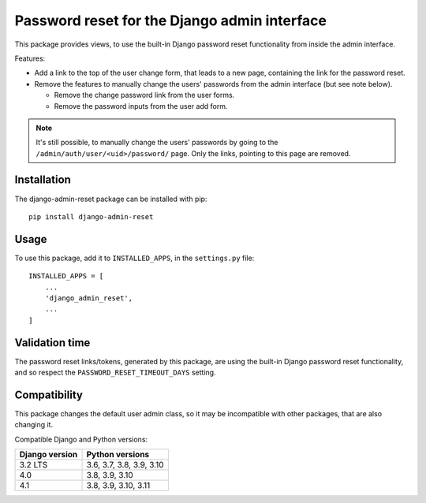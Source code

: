 Password reset for the Django admin interface
=============================================

This package provides views, to use the built-in Django password reset
functionality from inside the admin interface.

Features:

* Add a link to the top of the user change form, that leads to a new page,
  containing the link for the password reset.
* Remove the features to manually change the users' passwords from the admin
  interface (but see note below).

  * Remove the change password link from the user forms.
  * Remove the password inputs from the user add form.

.. note::
   It's still possible, to manually change the users' passwords by going to
   the ``/admin/auth/user/<uid>/password/`` page. Only the links,
   pointing to this page are removed.

Installation
------------

The django-admin-reset package can be installed with pip::

   pip install django-admin-reset

Usage
-----

To use this package, add it to ``INSTALLED_APPS``,
in the ``settings.py`` file::

   INSTALLED_APPS = [
       ...
       'django_admin_reset',
       ...
   ]

Validation time
---------------

The password reset links/tokens, generated by this package, are using the built-in
Django password reset functionality, and so respect the
``PASSWORD_RESET_TIMEOUT_DAYS`` setting.

Compatibility
-------------

This package changes the default user admin class, so it may be incompatible
with other packages, that are also changing it.

Compatible Django and Python versions:

==============  ========================
Django version  Python versions
==============  ========================
3.2 LTS         3.6, 3.7, 3.8, 3.9, 3.10
4.0             3.8, 3.9, 3.10
4.1             3.8, 3.9, 3.10, 3.11
==============  ========================
